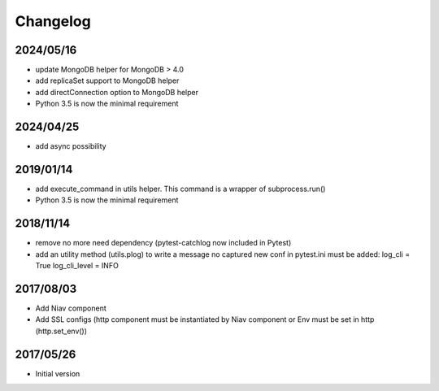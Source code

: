 =========
Changelog
=========


2024/05/16
~~~~~~~~~~

- update MongoDB helper for MongoDB > 4.0
- add replicaSet support to MongoDB helper
- add directConnection option to MongoDB helper

- Python 3.5 is now the minimal requirement


2024/04/25
~~~~~~~~~~

- add async possibility


2019/01/14
~~~~~~~~~~

- add execute_command in utils helper. This command is a wrapper of subprocess.run()

- Python 3.5 is now the minimal requirement


2018/11/14
~~~~~~~~~~

- remove no more need dependency (pytest-catchlog now included in Pytest)

- add an utility method (utils.plog) to write a message no captured
  new conf in pytest.ini must be added:
  log_cli = True
  log_cli_level = INFO


2017/08/03
~~~~~~~~~~

- Add Niav component

- Add SSL configs (http component must be instantiated by Niav component or Env must be set in http (http.set_env())


2017/05/26
~~~~~~~~~~

- Initial version

